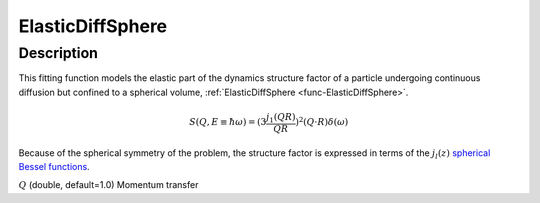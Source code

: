.. _func-ElasticDiffSphere:

=================
ElasticDiffSphere
=================

.. index:: ElasticDiffSphere

Description
-----------

This fitting function models the elastic part of the dynamics structure factor
of a particle undergoing continuous diffusion but confined to a spherical volume,
:ref:`ElasticDiffSphere <func-ElasticDiffSphere>`.

.. math::

   S(Q,E\equiv \hbar \omega) = (3 \frac{j_1(QR)}{QR})^2(Q\cdot R) \delta (\omega)

Because of the spherical symmetry of the problem, the structure factor
is expressed in terms of the :math:`j_l(z)`
`spherical Bessel functions <http://mathworld.wolfram.com/SphericalBesselFunctionoftheFirstKind.html>`__.

.. attributes::

:math:`Q` (double, default=1.0) Momentum transfer

.. properties::

.. categories::

.. sourcelink::
